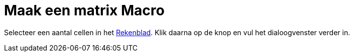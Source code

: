 = Maak een matrix Macro
:page-en: tools/Matrix_Tool
ifdef::env-github[:imagesdir: /nl/modules/ROOT/assets/images]

Selecteer een aantal cellen in het xref:/Rekenblad.adoc[Rekenblad]. Klik daarna op de knop en vul het dialoogvenster
verder in.
